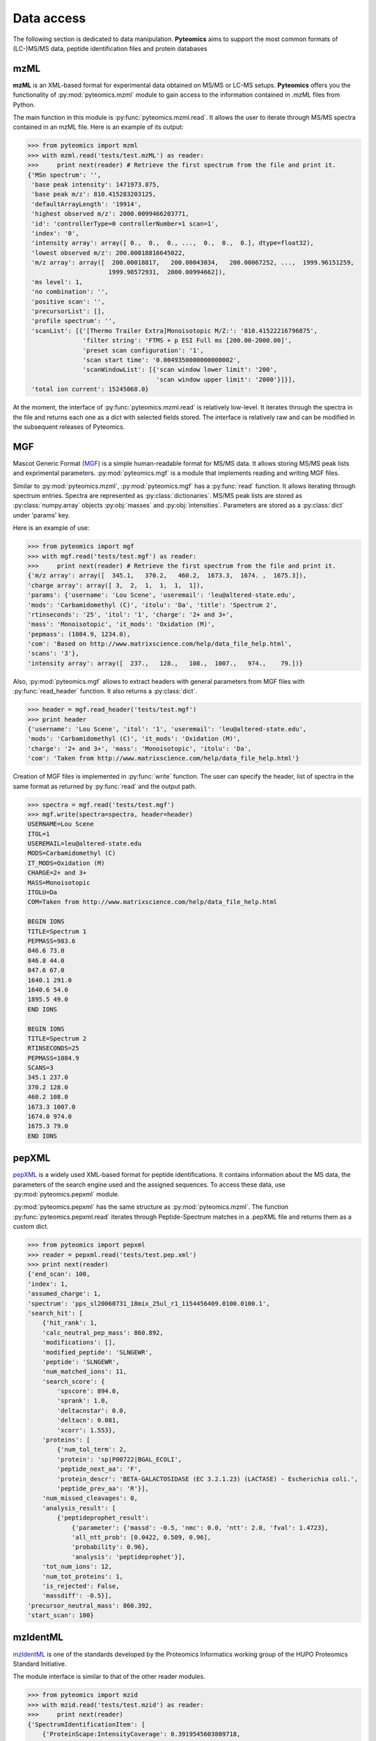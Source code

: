 Data access
===========

The following section is dedicated to data manipulation. **Pyteomics** aims to 
support the most common formats of (LC-)MS/MS data, peptide identification
files and protein databases 

mzML
----

**mzML** is an XML-based format for experimental data obtained on MS/MS or LC-MS
setups. **Pyteomics** offers you the functionality of :py:mod:`pyteomics.mzml` module
to gain access to the information contained in .mzML files from Python.

The main function in this module is
:py:func:`pyteomics.mzml.read`. It allows the user to iterate through MS/MS spectra
contained in an mzML file. Here is an example of its output:

.. code-block:: python

    >>> from pyteomics import mzml
    >>> with mzml.read('tests/test.mzML') as reader:
    >>>     print next(reader) # Retrieve the first spectrum from the file and print it.
    {'MSn spectrum': '',
     'base peak intensity': 1471973.875,
     'base peak m/z': 810.415283203125,
     'defaultArrayLength': '19914',
     'highest observed m/z': 2000.0099466203771,
     'id': 'controllerType=0 controllerNumber=1 scan=1',
     'index': '0',
     'intensity array': array([ 0.,  0.,  0., ...,  0.,  0.,  0.], dtype=float32),
     'lowest observed m/z': 200.00018816645022,
     'm/z array': array([  200.00018817,   200.00043034,   200.00067252, ...,  1999.96151259,
                          1999.98572931,  2000.00994662]),
     'ms level': 1,
     'no combination': '',
     'positive scan': '',
     'precursorList': [],
     'profile spectrum': '',
     'scanList': [{'[Thermo Trailer Extra]Monoisotopic M/Z:': '810.41522216796875',
                   'filter string': 'FTMS + p ESI Full ms [200.00-2000.00]',
                   'preset scan configuration': '1',
                   'scan start time': '0.0049350000000000002',
                   'scanWindowList': [{'scan window lower limit': '200',
                                       'scan window upper limit': '2000'}]}],
     'total ion current': 15245068.0}
   
At the moment, the interface of :py:func:`pyteomics.mzml.read` is
relatively low-level. It iterates through the spectra in the file and returns
each one as a dict with selected fields stored. The interface is relatively
raw and can be modified in the subsequent releases of Pyteomics.

MGF
---

Mascot Generic Format
(`MGF <http://www.matrixscience.com/help/data_file_help.html>`_) is a simple
human-readable format for MS/MS data. It allows storing MS/MS peak lists and
exprimental parameters. :py:mod:`pyteomics.mgf` is a module that implements
reading and writing MGF files.

Similar to :py:mod:`pyteomics.mzml`, :py:mod:`pyteomics.mgf` has a 
:py:func:`read` function. It allows iterating through spectrum entries.
Spectra are represented as :py:class:`dictionaries`. MS/MS peak lists are stored
as :py:class:`numpy.array` objects :py:obj:`masses` and :py:obj:`intensities`.
Parameters are stored as a :py:class:`dict` under 'params' key.

Here is an example of use:

.. code-block:: python

    >>> from pyteomics import mgf
    >>> with mgf.read('tests/test.mgf') as reader:
    >>>     print next(reader) # Retrieve the first spectrum from the file and print it.
    {'m/z array': array([  345.1,   370.2,   460.2,  1673.3,  1674. ,  1675.3]),
    'charge array': array([ 3,  2,  1,  1,  1,  1]),
    'params': {'username': 'Lou Scene', 'useremail': 'leu@altered-state.edu',
    'mods': 'Carbamidomethyl (C)', 'itolu': 'Da', 'title': 'Spectrum 2',
    'rtinseconds': '25', 'itol': '1', 'charge': '2+ and 3+',
    'mass': 'Monoisotopic', 'it_mods': 'Oxidation (M)',
    'pepmass': (1084.9, 1234.0),
    'com': 'Based on http://www.matrixscience.com/help/data_file_help.html',
    'scans': '3'},
    'intensity array': array([  237.,   128.,   108.,  1007.,   974.,    79.])}
    
Also, :py:mod:`pyteomics.mgf` allows to extract headers with general 
parameters from MGF files with :py:func:`read_header` function. It also returns
a :py:class:`dict`.

.. code-block:: python

    >>> header = mgf.read_header('tests/test.mgf')
    >>> print header
    {'username': 'Lou Scene', 'itol': '1', 'useremail': 'leu@altered-state.edu',
    'mods': 'Carbamidomethyl (C)', 'it_mods': 'Oxidation (M)',
    'charge': '2+ and 3+', 'mass': 'Monoisotopic', 'itolu': 'Da',
    'com': 'Taken from http://www.matrixscience.com/help/data_file_help.html'}


Creation of MGF files is implemented in :py:func:`write` function. The user
can specify the header, list of spectra in the same format as returned by
:py:func:`read` and the output path.

.. code-block:: python

    >>> spectra = mgf.read('tests/test.mgf')
    >>> mgf.write(spectra=spectra, header=header)
    USERNAME=Lou Scene
    ITOL=1
    USEREMAIL=leu@altered-state.edu
    MODS=Carbamidomethyl (C)
    IT_MODS=Oxidation (M)
    CHARGE=2+ and 3+
    MASS=Monoisotopic
    ITOLU=Da
    COM=Taken from http://www.matrixscience.com/help/data_file_help.html

    BEGIN IONS
    TITLE=Spectrum 1
    PEPMASS=983.6
    846.6 73.0
    846.8 44.0
    847.6 67.0
    1640.1 291.0
    1640.6 54.0
    1895.5 49.0
    END IONS

    BEGIN IONS
    TITLE=Spectrum 2
    RTINSECONDS=25
    PEPMASS=1084.9
    SCANS=3
    345.1 237.0
    370.2 128.0
    460.2 108.0
    1673.3 1007.0
    1674.0 974.0
    1675.3 79.0
    END IONS


pepXML
------

`pepXML <http://tools.proteomecenter.org/wiki/index.php?title=Formats:pepXML>`_
is a widely used XML-based format for peptide identifications.
It contains information about the MS data, the parameters of the search engine 
used and the assigned sequences. To access these data, use :py:mod:`pyteomics.pepxml`
module.

:py:mod:`pyteomics.pepxml` has the same structure as :py:mod:`pyteomics.mzml`. The function
:py:func:`pyteomics.pepxml.read` iterates through Peptide-Spectrum matches in a .pepXML file 
and returns them as a custom dict.

.. code-block:: python

    >>> from pyteomics import pepxml
    >>> reader = pepxml.read('tests/test.pep.xml')
    >>> print next(reader)
    {'end_scan': 100,
    'index': 1,
    'assumed_charge': 1,
    'spectrum': 'pps_sl20060731_18mix_25ul_r1_1154456409.0100.0100.1',
    'search_hit': [
        {'hit_rank': 1,
        'calc_neutral_pep_mass': 860.892,
        'modifications': [],
        'modified_peptide': 'SLNGEWR',
        'peptide': 'SLNGEWR',
        'num_matched_ions': 11,
        'search_score': {
            'spscore': 894.0,
            'sprank': 1.0,
            'deltacnstar': 0.0,
            'deltacn': 0.081,
            'xcorr': 1.553},
        'proteins': [
            {'num_tol_term': 2,
            'protein': 'sp|P00722|BGAL_ECOLI',
            'peptide_next_aa': 'F',
            'protein_descr': 'BETA-GALACTOSIDASE (EC 3.2.1.23) (LACTASE) - Escherichia coli.',
            'peptide_prev_aa': 'R'}],
        'num_missed_cleavages': 0,
        'analysis_result': [
            {'peptideprophet_result':
                {'parameter': {'massd': -0.5, 'nmc': 0.0, 'ntt': 2.0, 'fval': 1.4723},
                'all_ntt_prob': [0.0422, 0.509, 0.96],
                'probability': 0.96},
                'analysis': 'peptideprophet'}],
        'tot_num_ions': 12,
        'num_tot_proteins': 1,
        'is_rejected': False,
        'massdiff': -0.5}],
    'precursor_neutral_mass': 860.392,
    'start_scan': 100}

mzIdentML
---------

`mzIdentML <http://www.psidev.info/mzidentml>`_  is one of the standards
developed by the Proteomics Informatics working group of the HUPO Proteomics
Standard Initiative.

The module interface is similar to that of the other reader modules.

.. code-block:: python

    >>> from pyteomics import mzid
    >>> with mzid.read('tests/test.mzid') as reader:
    >>>     print next(reader)
    {'SpectrumIdentificationItem': [
        {'ProteinScape:IntensityCoverage': 0.3919545603809718,
        'PeptideEvidenceRef': [
            {'peptideEvidence_ref': 'PE1_SEQ_spec1_pep1'}],
        'passThreshold': True,
        'rank': 1,
        'chargeState': 1,
        'calculatedMassToCharge': 1507.695,
        'peptide_ref': 'prot1_pep1',
        'experimentalMassToCharge': 1507.696,
        'id': 'SEQ_spec1_pep1',
        'ProteinScape:SequestMetaScore': 7.59488518903425}],
    'spectrumID': 'databasekey=1',
    'id': 'SEQ_spec1',
    'spectraData_ref': 'LCMALDI_spectra'}

You can tune the amount of information you get from the file. The available
options to the :py:func:`read` function are `recursive` (:py:const:`True` by
default) and `retrieve_refs` (:py:const:`False` by default). The latter pulls
additional info from the file that is present only as references in the example
above.

Additional function :py:func:`get_by_id` allows to extract info from any element
using its unique ID.
                                                                                       
FASTA
-----

To extract data from FASTA databases, use the :py:func:`pyteomics.fasta.read` 
function.

.. code-block:: python

    >>> from pyteomics import fasta
    >>> proteins = list(fasta.read('/path/to/file/my.fasta'))

:py:func:`pyteomics.fasta.read` returns a *generator object* instead of a
:py:class:`list` to prevent excessive memory use. The generator yields
(description, sequence) tuples, so it's natural to use it as follows:

.. code-block:: python

    >>> from pyteomics import fasta
    >>> for descr, seq in fasta.read('my.fasta'):
    >>>    ...

You can also use attributes to access description and sequence:

.. code-block:: python

    >>> from pyteomics import fasta
    >>> for protein in fasta.read('my.fasta'):
    >>>    print protein.description
    >>>    print protein.sequence
    
Note the new recommended `with` syntax:

.. code-block:: python

    >>> from pyteomics import fasta
    >>> with fasta.read('my.fasta') as reader:
    >>>    for descr, seq in reader:
    >>>       ...

You can specify a function that will be applied to the FASTA headers for
your convenience. :py:data:`pyteomics.fasta.std_parsers` has some pre-defined
parsers that can be used for this purpose.

You can also create a FASTA file using a sequence of (description, sequence)
:py:class:`tuples`.

.. code-block:: python

    >>> from pyteomics import fasta
    >>> entries = [('Protein 1', 'PEPTIDE'*1000), ('Protein 2', 'PEPTIDE'*2000)]
    >>> fasta.write(entries, 'target-file.fasta')

Another common task is to generate a *decoy database*. **Pyteomics** allows
that by means of the :py:func:`pyteomics.fasta.decoy_db` function. 

.. code-block:: python

    >>> from pyteomics import fasta
    >>> fasta.decoy_db('mydb.fasta', 'mydb-with-decoy.fasta')

The only required argument is the first one, indicating the source database. The
second argument is the target file and defaults to system standard output. 

If you need to modify a single sequence, use the :py:func:`pyteomics.fasta.decoy_sequence`
method. It currently supports two modes: *‘reverse’* and *‘random’*.

.. code-block:: python

    >>> from pyteomics import fasta
    >>> fasta.decoy_sequence('PEPTIDE', 'reverse')
    'EDITPEP'
    >>> fasta.decoy_sequence('PEPTIDE', 'random')
    ‘TPPIDEE'
    >>> fasta.decoy_sequence('PEPTIDE', 'random')
    'PTIDEPE'

